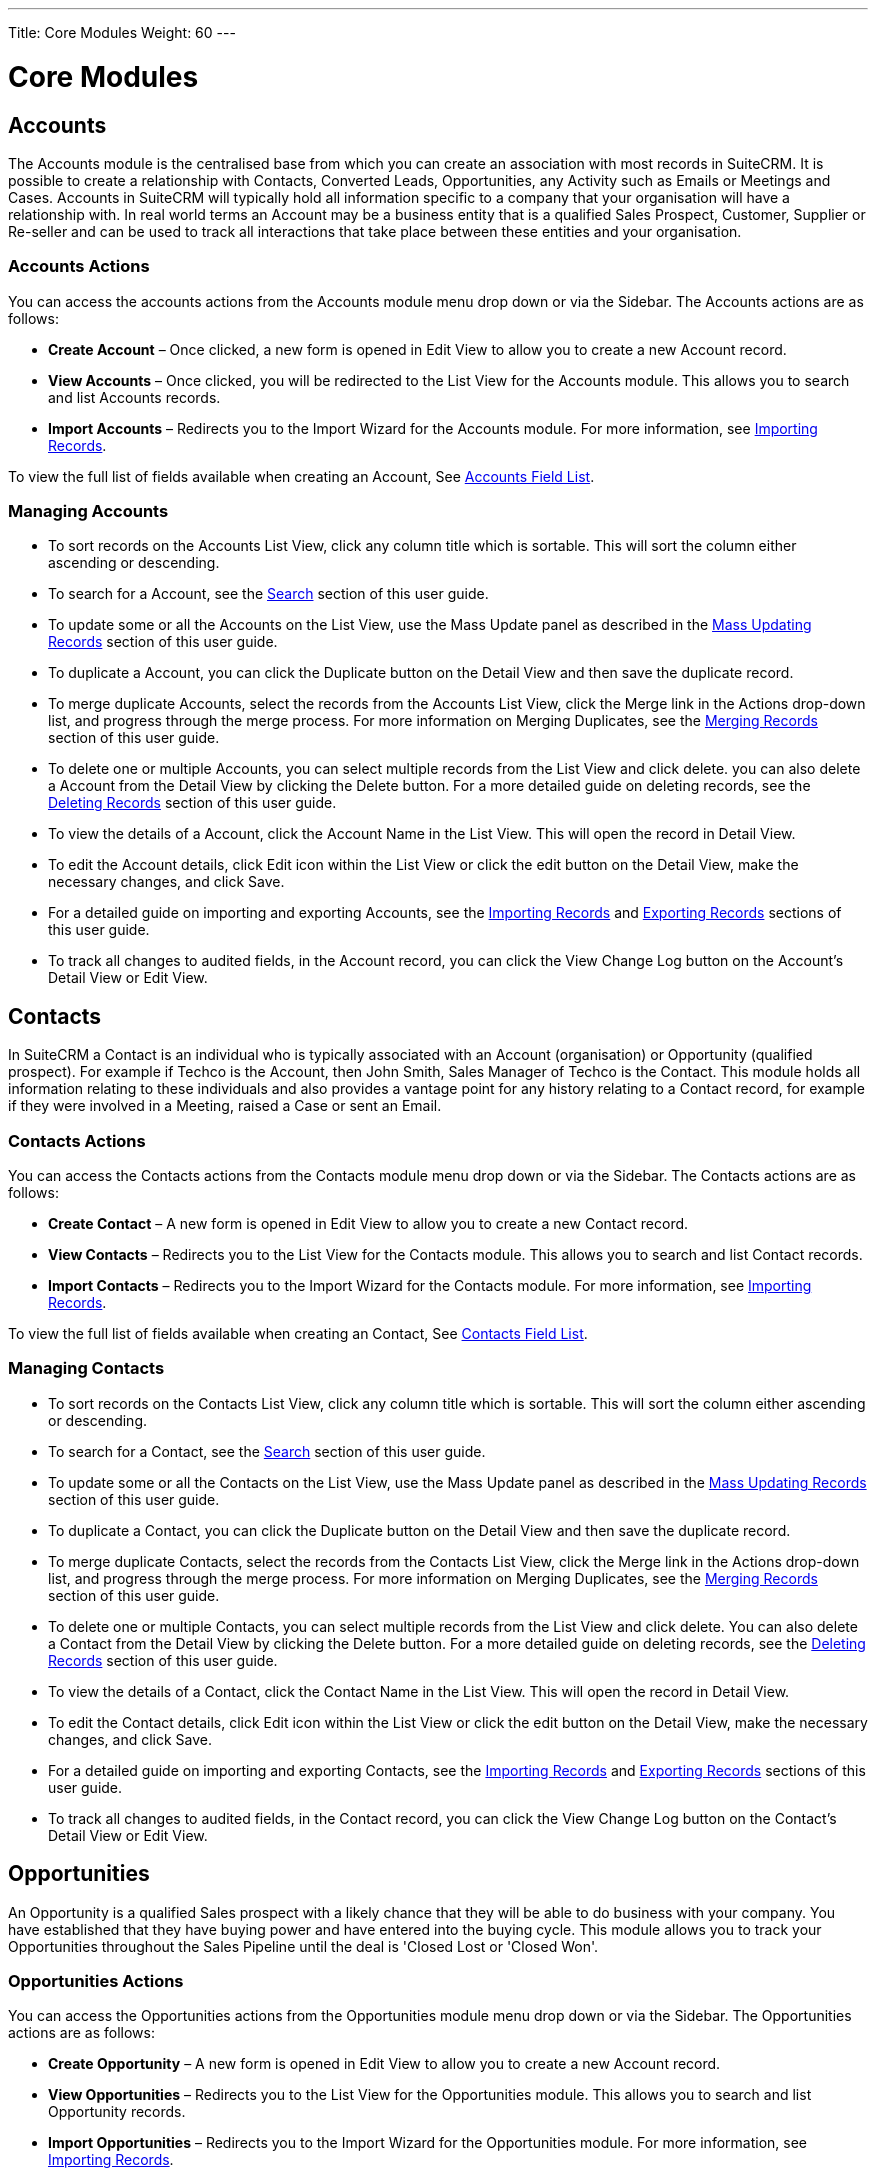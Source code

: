 ---
Title: Core Modules
Weight: 60
---

:imagesdir: ./../../images/en/user

= Core Modules

== Accounts

The Accounts module is the centralised base from which you can create an
association with most records in SuiteCRM. It is possible to create a
relationship with Contacts, Converted Leads, Opportunities, any Activity
such as Emails or Meetings and Cases. Accounts in SuiteCRM will
typically hold all information specific to a company that your
organisation will have a relationship with. In real world terms an
Account may be a business entity that is a qualified Sales Prospect,
Customer, Supplier or Re-seller and can be used to track all
interactions that take place between these entities and your
organisation.

=== Accounts Actions

You can access the accounts actions from the Accounts module menu drop
down or via the Sidebar. The Accounts actions are as follows:

* *Create Account* – Once clicked, a new form is opened in Edit View to
allow you to create a new Account record.
* *View Accounts* – Once clicked, you will be redirected to the List View
for the Accounts module. This allows you to search and list Accounts
records.
* *Import Accounts* – Redirects you to the Import Wizard for the Accounts
module. For more information, see link:#Importing_Records[Importing
Records].

To view the full list of fields available when creating an Account, See
link:#Accounts_Field_List[Accounts Field List].

=== Managing Accounts

* To sort records on the Accounts List View, click any column title
which is sortable. This will sort the column either ascending or
descending.
* To search for a Account, see the link:#Search[Search] section of this
user guide.
* To update some or all the Accounts on the List View, use the Mass
Update panel as described in the link:#Mass_Updating_Records[Mass
Updating Records] section of this user guide.
* To duplicate a Account, you can click the Duplicate button on the
Detail View and then save the duplicate record.
* To merge duplicate Accounts, select the records from the Accounts List
View, click the Merge link in the Actions drop-down list, and progress
through the merge process. For more information on Merging Duplicates,
see the link:#Merging_Records[Merging Records] section of this user
guide.
* To delete one or multiple Accounts, you can select multiple records
from the List View and click delete. you can also delete a Account from
the Detail View by clicking the Delete button. For a more detailed guide
on deleting records, see the link:#Deleting_Records[Deleting Records]
section of this user guide.
* To view the details of a Account, click the Account Name in the List
View. This will open the record in Detail View.
* To edit the Account details, click Edit icon within the List View or
click the edit button on the Detail View, make the necessary changes,
and click Save.
* For a detailed guide on importing and exporting Accounts, see the
link:#Importing_Records[Importing Records] and
link:#Exporting_Records[Exporting Records] sections of this user guide.
* To track all changes to audited fields, in the Account record, you can
click the View Change Log button on the Account's Detail View or Edit
View.

== Contacts

In SuiteCRM a Contact is an individual who is typically associated with
an Account (organisation) or Opportunity (qualified prospect). For
example if Techco is the Account, then John Smith, Sales Manager of
Techco is the Contact. This module holds all information relating to
these individuals and also provides a vantage point for any history
relating to a Contact record, for example if they were involved in a
Meeting, raised a Case or sent an Email.

=== Contacts Actions

You can access the Contacts actions from the Contacts module menu drop
down or via the Sidebar. The Contacts actions are as follows:

* *Create Contact* – A new form is opened in Edit View to allow you to
create a new Contact record.
* *View Contacts* – Redirects you to the List View for the Contacts
module. This allows you to search and list Contact records.
* *Import Contacts* – Redirects you to the Import Wizard for the Contacts
module. For more information, see link:#Importing_Records[Importing
Records].

To view the full list of fields available when creating an Contact, See
link:#Contacts_Field_List[ Contacts Field List].

=== Managing Contacts

* To sort records on the Contacts List View, click any column title
which is sortable. This will sort the column either ascending or
descending.
* To search for a Contact, see the link:#Search[Search] section of this
user guide.
* To update some or all the Contacts on the List View, use the Mass
Update panel as described in the link:#Mass_Updating_Records[Mass
Updating Records] section of this user guide.
* To duplicate a Contact, you can click the Duplicate button on the
Detail View and then save the duplicate record.
* To merge duplicate Contacts, select the records from the Contacts List
View, click the Merge link in the Actions drop-down list, and progress
through the merge process. For more information on Merging Duplicates,
see the link:#Merging_Records[Merging Records] section of this user
guide.
* To delete one or multiple Contacts, you can select multiple records
from the List View and click delete. You can also delete a Contact from
the Detail View by clicking the Delete button. For a more detailed guide
on deleting records, see the link:#Deleting_Records[Deleting Records]
section of this user guide.
* To view the details of a Contact, click the Contact Name in the List
View. This will open the record in Detail View.
* To edit the Contact details, click Edit icon within the List View or
click the edit button on the Detail View, make the necessary changes,
and click Save.
* For a detailed guide on importing and exporting Contacts, see the
link:#Importing_Records[Importing Records] and
link:#Exporting_Records[Exporting Records] sections of this user guide.
* To track all changes to audited fields, in the Contact record, you can
click the View Change Log button on the Contact's Detail View or Edit
View.

== Opportunities

An Opportunity is a qualified Sales prospect with a likely chance that
they will be able to do business with your company. You have established
that they have buying power and have entered into the buying cycle. This
module allows you to track your Opportunities throughout the Sales
Pipeline until the deal is 'Closed Lost or 'Closed Won'.

=== Opportunities Actions

You can access the Opportunities actions from the Opportunities module
menu drop down or via the Sidebar. The Opportunities actions are as
follows:

* *Create Opportunity* – A new form is opened in Edit View to allow you to
create a new Account record.
* *View Opportunities* – Redirects you to the List View for the
Opportunities module. This allows you to search and list Opportunity
records.
* *Import Opportunities* – Redirects you to the Import Wizard for the
Opportunities module. For more information, see
link:#Importing_Records[Importing Records].

To view the full list of fields available when creating an Opportunity,
See link:#Opportunities_Field_List[Opportunities Field List].

=== Managing Opportunities

* To sort records on the Opportunities List View, click any column title
which is sortable. This will sort the column either ascending or
descending.
* To search for a Opportunity, see the link:#Search[Search] section of
this user guide.
* To update some or all the Opportunities on the List View, use the Mass
Update panel as described in the link:#Mass_Updating_Records[Mass
Updating Records] section of this user guide.
* To duplicate a Opportunity, you can click the Duplicate button on the
Detail View and then save the duplicate record.
* To merge duplicate Opportunities, select the records from the
Opportunities List View, click the Merge link in the Actions drop-down
list, and progress through the merge process. For more information on
Merging Duplicates, see the link:#Merging_Records[Merging Records]
section of this user guide.
* To delete one or multiple Opportunities, you can select multiple
records from the List View and click delete. You can also delete a
Opportunity from the Detail View by clicking the delete button. For a
more detailed guide on deleting records, see the
link:#Deleting_Records[Deleting Records] section of this user guide.
* To view the details of a Opportunity, click the Opportunity Name in
the List View. This will open the record in Detail View.
* To edit the Opportunity details, click the Edit icon within the List
View or click the edit button on the Detail View, make the necessary
changes, and click Save.
* For a detailed guide on importing and exporting Opportunities, see the
link:#Importing_Records[Importing Records] and
link:#Exporting_Records[Exporting Records] sections of this user guide.
* To track all changes to audited fields, in the Opportunity record, you
can click the View Change Log button on the Opportunities Detail View or
Edit View.

== Leads

In SuiteCRM a Lead is an unqualified contact usually generated from some
form of marketing related event, for example it could be a person that
has filled out a form on your website or someone that you met at a trade
show and you are not sure yet if they have buying authority. Once a Lead
is qualified and converted then it can be split into three parts; a
Contact once you have established 'Who' it is, an Account when you know
'Where' they work and an Opportunity once it is known 'What' they might
buy.

=== Leads Actions

You can access the Leads actions from the Leads module menu drop down or
via the Sidebar. The Leads actions are as follows:

* *Create Lead* – A new form is opened in Edit View to allow you to create
a new Account record.
* *View Leads* – Redirects you to the List View for the Leads module. This
allows you to search and list Lead records.
* *Import Leads* – Redirects you to the Import Wizard for the Leads
module. For more information, see link:#Importing_Records[Importing
Records].

To view the full list of fields available when creating a Lead, See
link:#Leads_Field_List[Leads Field List].

=== Managing Leads

* To sort records on the Leads List View, click any column title which
is sortable. This will sort the column either ascending or descending.
* To search for a Leads, see the link:#Search[Search] section of this
user guide.
* To update some or all the Leads on the List View, use the Mass Update
panel as described in the link:#Mass_Updating_Records[Mass Updating
Records] section of this user guide.
* To duplicate a Lead, you can click the Duplicate button on the Detail
View and then save the duplicate record.
* To merge duplicate Leads, select the records from the Leads List View,
click the Merge link in the Actions drop-down list, and progress through
the merge process. For more information on Merging Duplicates, see the
link:#Merging_Records[Merging Records] section of this user guide.
* To delete one or multiple Leads, you can select multiple records from
the List View and click delete. you can also delete a Lead from the
Detail View by clicking the Delete button. For a more detailed guide on
deleting records, see the link:#Deleting_Records[Deleting Records]
section of this user guide.
* To view the details of a Lead, click the Lead Name in the List View.
This will open the record in Detail View.
* To edit the Lead details, click Edit icon within the List View or
click the edit button on the Detail View, make the necessary changes,
and click Save.
* For a detailed guide on importing and exporting Leads, see the
link:#Importing_Records[Importing Records] and
link:#Exporting_Records[Exporting Records] sections of this user guide.
* To track all changes to audited fields, in the Lead record, you can
click the View Change Log button on the Lead Detail View or Edit View.

=== Converting a Lead

Once enough information is gathered about a Lead, then the Lead can be
progressed to the next Sales stage and the Lead can be converted into a
Contact, Account and Opportunity. The way in which a Lead is converted
depends on how the System Administrator has set up SuiteCRM. To convert
a Lead with the default SuiteCRM setup you have to click on an
individual Lead record to access the Detail View of the Lead and click
on the arrow next to the Other button, then click on 'Convert Lead' from
the drop-down menu shown in the image below:

image:68Converting_a_lead.png[title="Converting a Lead"]

Once you have clicked on 'Convert Lead' button then you will be taken to
the Convert Lead page.

==== Convert Lead to Contact

On this page you will be able to Create or Select Contact:

image:69Convert_lead_to_contact.png[title="Converting a Lead to a Contact"]

By deselecting the checkbox next to 'Create Contact' you will be able to
associate the Lead to an existing Contact. However, in most cases when
converting a Lead there will be no existing Contact. Make sure the
Create Contact checkbox is selected. Some of the fields will
automatically be populated using the Lead information. Fill out the
remaining relevant fields and move to the next Stage below:

==== Convert Lead to Account

image:70Convert_lead_to_account.png[title="Converting a Lead to an Account"]

To create an Account from a converted Lead you will follow the same
process as with a Contact, some information will populate from the Lead
automatically, just complete the rest.

==== Convert Lead to Opportunity

image:71Convert_lead_to_opportunity.png[title="Converting a Lead to an Opportunity"]

To create an Opportunity from a converted Lead you will follow the same
process as with a Contact, some information will populate from the Lead
automatically, just complete the rest.

==== Other Lead Conversion Options

Other records can be created when converting a Lead in the same way as
Contacts/Accounts and Opportunities.

image:72Convert_lead_options.png[title="Lead Conversion"]

After you have completed the relevant sections click the Save button to
confirm the changes.

=== Duplicate Record Check

When converting a Lead SuiteCRM will automatically check for any
duplicate records and will return a warning if a matching record is
found.

image:73Duplicate_record_check.png[title="Duplicate Record Check"]

If you find that the duplicate warning is not valid and you still wish
to create a new record, then click the Create button. Otherwise if you
decide that the warning is correct and the record does already exist in
the CRM then you should click on the Select button.

== Calendar

The Calendar module in SuiteCRM allows you to manage your time by
scheduling Meetings, Calls and Tasks. Users may share their Calendar so
they can allow others to view their upcoming activities. These
activities will be displayed in the Calendar module given that the User
concerned is a participant or the task has been assigned to them.

=== Calendar Actions

You can access the Calendar actions from the Calendar module menu drop
down or via the Sidebar. The Calendar actions are as follows:

* *Schedule Meetings* – A new form is opened in the Edit View of the
Meetings module to allow you to create a new Meeting record. This record
will display on the Calendar.
* *Schedule Calls* – A new form is opened in the Edit View of the Call
module to allow you to create a new Call record. This record will
display on the Calendar.
* *Create Task* – A new form is opened in the Edit View of the Tasks
module to allow you to create a new Task record. This record will
display on the Calendar.
* *Today* – Redirects you to the Day format of the Calendar for the
current day.

== Calls

The Calls module in SuiteCRM allows Users to schedule and log a record
of inbound and outbound calls that they may be a participant of.

=== Calls Actions

You can access the Calls actions from the Calls module menu drop down or
via the Sidebar. The Calls actions are as follows:

* *Log Call* – A new form is opened in Edit View to allow you to create a
new Call record.
* *View Calls* – Redirects you to the List View for the Calls module. This
allows you to search and list Call records.
* *Import Calls* – Redirects you to the Import Wizard for the Calls
module. For more information, see link:#Importing_Records[Importing
Records].

To view the full list of fields available when logging a Call, See
link:#Calls_Field_List[Calls Field List].

=== Managing Calls

* To sort records on the Calls List View, click any column title which
is sortable. This will sort the column either ascending or descending.
* To search for a Call, see the link:#Search[Search] section of this
user guide.
* To update some or all of the Calls on the List View, use the Mass
Update panel as described in the link:#Mass_Updating_Records[Mass
Updating Records] section of this user guide.
* To duplicate a Call, you can click the Duplicate button on the Detail
View and then save the duplicate record.
* To close a Call, click on the 'x' icon on the Calls List View. You can
also close a Call by clicking the Close button on the Detail View of a
Call. You can also click the Close and Create New button. This will
close the Call you are viewing and redirect you to the Edit View to
create a new record.
* To Reschedule a call, you can click the Reschedule button on the
Detail View of a Call. For a detailed guide on rescheduling calls, see
the link:#Reschedule[Reschedule] section of this user guide.
* To delete one or multiple Calls, you can select multiple records from
the List View and click delete. You can also delete a Call from the
Detail View by clicking the Delete button. For a more detailed guide on
deleting records, see the link:#Deleting_Records[Deleting Records]
section of this user guide.
* To view the details of a Call, click the Call Subject in the List
View. This will open the record in Detail View.
* To edit the Call details, click Edit icon within the List View or
click the edit button on the Detail View, make the necessary changes,
and click Save.
* For a detailed guide on importing and exporting Calls, see the
link:#Importing_Records[Importing Records] and
link:#Exporting_Records[Exporting Records] sections of this user guide.
* To track all changes to audited fields, in the Call record, you can
click the View Change Log button on the Call Detail View or Edit View.

== Meetings

Like the Calls module, the Meetings module in SuiteCRM allows Users to
create a record of any Meeting that they have been involved in. The
Meeting scheduler allows a User to invite attendees, email invitees, set
reminders, reschedule and relate to other modules including an Account,
Contact, Project and many other Objects. This module has many more
helpful functions that assist the User to plan and organise their
Meetings.

=== Meetings Actions

You can access the Meetings actions from the Meetings module menu drop
down or via the Sidebar. The Meetings actions are as follows:

* *Schedule Meeting* – A new form is opened in Edit View to allow you to
create a new Meeting record.
* *View Meetings* – Redirects you to the List View for the Meetings
module. This allows you to search and list Meeting records.
* *Import Meetings* – Redirects you to the Import Wizard for the Meetings
module. For more information, see link:#Importing_Records[Importing
Records].

To view the full list of fields available when creating scheduling a
Meeting, See link:#Meetings_Field_List[Meetings Field List].

=== Managing Meetings

* To sort records on the Meetings List View, click any column title
which is sortable. This will sort the column either ascending or
descending.
* To search for a Meeting, see the link:#Search[Search] section of this
user guide.
* To update some or all of the Meetings on the List View, use the Mass
Update panel as described in the link:#Mass_Updating_Records[Mass
Updating Records] section of this user guide.
* To duplicate a Meeting, you can click the Duplicate button on the
Detail View and then save the duplicate record.
* To close a Meeting, click on the 'x' icon on the Meetings List View.
You can also close a Meeting by clicking the Close button on the Detail
View of a Meeting. You can also click the Close and Create New button.
This will close the Meeting you are viewing and redirect you to the Edit
View to create a new record.
* To Reschedule a Meeting, you can click the Reschedule button on the
Detail View of a Meeting. For a detailed guide on rescheduling Meetings,
see the link:#Reschedule[Reschedule] section of this user guide.
* To delete one or multiple Meetings, you can select multiple records
from the List View and click delete. You can also delete a Meeting from
the Detail View by clicking the Delete button. For a more detailed guide
on deleting records, see the link:#Deleting_Records[Deleting Records]
section of this user guide.
* To view the details of a Meeting, click the Meeting Subject in the
List View. This will open the record in Detail View.
* To edit the Meeting details, click the Edit icon within the List View
or click the edit button on the Detail View, make the necessary changes,
and click Save.
* For a detailed guide on importing and exporting Meeting, see the
Import and Export link:#Importing_Records[Importing Records] and
link:#Exporting_Records[Exporting Records] sections of this user guide.
* To track all changes to audited fields, in the Meeting record, you can
click the View Change Log button on the Meeting's Detail View or Edit
View.

== Emails

The Emails module in SuiteCRM allows Users to view, store, compose, send
and receive email from their own personal Email account or a shared
inbox, for example a Support or Sales inbox. Emails can be related to
Accounts, Cases, Contacts and many more records in the CRM.

=== Emails Actions

You can access the Emails actions from the Emails module menu drop down
or via the Sidebar. The Emails actions are as follows:

* *View My Email* – Redirects you to your mailbox so that you can view and
manage emails displayed/imported to the CRM.
* *Create Email Template* - A WYSIWYG editor where you can create Emails
by dragging and dropping components, inserting variables and amending
the plain text.
* *View Email Templates* - Takes you to the List View page of your
existing Email Templates. This allows you to search and list Email
Template records.

To view the full list of fields available for the Emails module, See
link:#Emails_Field_List[Emails Field List].

== Tasks

SuiteCRM can assist Users with productivity, offering a way to record,
relate and assign Tasks and to-do items that require action.

=== Tasks Actions

You can access the Tasks actions from the Tasks module menu drop down or
via the Sidebar. The Tasks actions are as follows:

* *Create Task* – A new form is opened in Edit View to allow you to create
a new Task record.
* *View Tasks* – Redirects you to the List View for the Tasks module. This
allows you to search and list Task records.
* *Import Tasks* – Redirects you to the Import Wizard for the Tasks
module. For more information, see link:#Importing_Records[Importing
Records].

To view the full list of fields available when creating a Task, See
link:#Tasks_Field_List[Tasks Field List].

=== Managing Tasks

* To sort records on the Tasks List View, click any column title which
is sortable. This will sort the column either ascending or descending.
* To search for a Task, see the link:#Search[Search] section of this
user guide.
* To update some or all of the Task on the List View, use the Mass
Update panel as described in the link:#Mass_Updating_Records[Mass
Updating Records] section of this user guide.
* To duplicate a Task, you can click the Duplicate button on the Detail
View and then save the duplicate record.
* To close a Task, click on the 'x' icon on the Tasks List View. You can
also close a Meeting by clicking the Close button on the Detail View of
a Task. You can also click the Close and Create New button. This will
close the Task you are viewing and redirect you to the Edit View to
create a new record.
* To delete one or multiple Tasks, you can select multiple records from
the List View and click delete. You can also delete a Task from the
Detail View by clicking the Delete button. For a more detailed guide on
deleting records, see the link:#Deleting_Records[Deleting Records]
section of this user guide.
* To view the details of a Task, click the Meeting Subject in the List
View. This will open the record in Detail View.
* To edit the Task details, click Edit icon within the List View or
click the edit button on the Detail View, make the necessary changes,
and click Save.
* For a detailed guide on importing and exporting Tasks, see the
link:#Importing_Records[Importing Records] and
link:#Exporting_Records[Exporting Records] sections of this user guide.
* To track all changes to audited fields, in the Task record, you can
click the View Change Log button on the Task's Detail View or Edit View.

== Notes

The Notes module in SuiteCRM can be used to keep a record of any
comments, observations or explanations that a User may have relating
internally to their organisation or relating to another SuiteCRM record
such as an Account, Contact, Lead or many more. Notes are also used to
keep record of interactions with Customers regarding Cases and Bugs.

=== Notes Actions

You can access the Notes actions from the Notes module menu drop down or
via the Sidebar. The Notes actions are as follows:

* *Create Note or Attachment* – A new form is opened in Edit View to allow
you to create a new Note record (with attachment).
* *View Notes* – Redirects you to the List View for the Notes module. This
allows you to search and list Note records.
* *Import Notes* – Redirects you will be taken to the Import Wizard for
the Notes module. For more information, see
link:#Importing_Records[Importing Records].

To view the full list of fields available when creating a Note, See
link:#Notes_Field_List[Notes Field List].

=== Managing Notes

* To sort records on the Notes List View, click any column title which
is sortable. This will sort the column either ascending or descending.
* To search for a Note, see the link:#Search[Search] section of this
user guide.
* To update some or all the Notes on the List View, use the Mass Update
panel as described in the link:#Mass_Updating_Records[Mass Updating
Records] section of this user guide.
* To duplicate a Note, you can click the Duplicate button on the Detail
View and then save the duplicate record.
* To delete one or multiple Notes, you can select multiple records from
the List View and click delete. You can also delete a Note from the
Detail View by clicking the Delete button. For a more detailed guide on
deleting records, see the link:#Deleting_Records[Deleting Records]
section of this user guide.
* To view the details of a Note, click the Note Subject in the List
View. This will open the record in Detail View.
* To edit the Note details, click Edit icon within the List View or
click the edit button on the Detail View, make the necessary changes,
and click Save.
* For a detailed guide on importing and exporting Notes, see the
link:#Importing_Records[Importing Records] and
link:#Exporting_Records[Exporting Records] sections of this user guide.
* To track all changes to audited fields, in the Note record, you can
click the View Change Log button on the Note's Detail View or Edit View.

== Documents

The Documents module can be used as a repository for Customer issued or
internal files. This content can be uploaded, revised and viewed in
addition to relating to individual records within SuiteCRM.

=== Documents Actions

You can access the Documents actions from the Documents module menu drop
down or via the Sidebar. The Documents actions are as follows:

* *Create Document* – A new form is opened in Edit View to allow you to
create a new Document record.
* *View Documents* – Redirects you to the List View for the Documents
module. This allows you to search and list Document records.

To view the full list of fields available when creating a Document, See
link:#Documents_Field_List[Documents Field List].

=== Managing Documents

* To sort records on the Documents List View, click any column title
which is sortable. This will sort the column either ascending or
descending.
* To search for a Document, see the link:#Search[Search] section of this
user guide.
* To update some or all the Documents on the List View, use the Mass
Update panel as described in the link:#Mass_Updating_Records[Mass
Updating Records] section of this user guide.
* To duplicate a Document, you can click the Duplicate button on the
Detail View and then save the duplicate record.
* To delete one or multiple Documents, you can select multiple records
from the List View and click delete. You can also delete a Document from
the Detail View by clicking the Delete button. For a more detailed guide
on deleting records, see the link:#Deleting_Records[Deleting Records]
section of this user guide.
* To view the details of a Document, click the Document Name in the List
View. This will open the record in Detail View.
* To view an attachment, click the attachment link on the List View or
Detail View of the Document. To update a document, you can create a
Document Revision.
* To edit the Document details, click Edit icon within the List View or
click the edit button on the Detail View, make the necessary changes,
and click Save.
* For a detailed guide on importing and exporting Documents, see the
link:#Importing_Records[Importing Records] and
link:#Exporting_Records[Exporting Records] sections of this user guide.
* To track all changes to audited fields, in the Document record, you
can click the View Change Log button on the Document's Detail View or
Edit View.

== Targets

Typically Targets are used as the recipients of a Marketing Campaign,
your organisation knows very little about these individuals and they may
be re-used for new Campaigns or deleted without any impact to the
business. Your organisation will spend little resources on Targets and
will usually be contacted en masse. Targets can be acquired from
purchased email lists or gathered from trade shows your organisation has
been present. The Targets module in SuiteCRM is used to store and manage
information about these individuals.

=== Targets Actions

You can access the Targets actions from the Targets module menu drop
down or via the Sidebar. The Targets actions are as follows:

* *Create Target* – A new form is opened in Edit View to allow you to
create a new Target record.
* *View Targets* – Redirects you to the List View for the Targets module.
This allows you to search and list Target records.
* *Import Targets* – Redirects you will be taken to the Import Wizard for
the Targets module. For more information, see
link:#Importing_Records[Importing Records].

To view the full list of fields available when creating a Target, See
link:#Targets_Field_List[Targets Field List].

=== Managing Targets

* To sort records on the Targets List View, click any column title which
is sortable. This will sort the column either ascending or descending.
* To search for a Target, see the link:#Search[Search] section of this
user guide.
* To update some or all the Targets on the List View, use the Mass
Update panel as described in the link:#Mass_Updating_Records[Mass
Updating Records] section of this user guide.
* To duplicate a Target, you can click the Duplicate button on the
Detail View and then save the duplicate record.
* To delete one or multiple Targets, you can select multiple records
from the List View and click delete. You can also delete a Target from
the Detail View by clicking the Delete button. For a more detailed guide
on deleting records, see the link:#Deleting_Records[Deleting Records]
section of this user guide.
* To view the details of a Target, click the Target Name in the List
View. This will open the record in Detail View.
* To edit the Target details, click Edit icon within the List View or
click the edit button on the Detail View, make the necessary changes,
and click Save.
* For a detailed guide on importing and exporting Targets, see the
link:#Importing_Records[Importing Records] and
link:#Exporting_Records[Exporting Records] sections of this user guide.
* To track all changes to audited fields, in the Target record, you can
click the View Change Log button on the Target's Detail View or Edit
View.

== Target Lists

The Target Lists module in SuiteCRM is used to separate Targets into
groups, these can be groups of individuals that should be excluded from
a particular Campaign, test groups or a list of Targets grouped by
certain criteria, for example area or market an organisation works in.

=== Target Lists Actions

You can access the Target Lists actions from the Target Lists module
menu drop down or via the Sidebar. The Target Lists actions are as
follows:

* *Create Target List* – A new form is opened in Edit View to allow you to
create a new Target List record.
* *View Target Lists* – Redirects you to the List View for the Target
Lists module. This allows you to search and list Target List records.

To view the full list of fields available when creating a Target List,
See link:#Target_Lists_Field_List[Target Lists Field List].

=== Managing Target Lists

* To sort records on the Target List List View, click any column title
which is sortable. This will sort the column either ascending or
descending.
* To search for a Target List, see the link:#Search[Search] section of
this user guide.
* To update some or all the Target Lists on the List View, use the Mass
Update panel as described in the link:#Mass_Updating_Records[Mass
Updating Records] section of this user guide.
* To duplicate a Target List, you can click the Duplicate button on the
Detail View and then save the duplicate record.
* To delete one or multiple Target Lists, you can select multiple
records from the List View and click delete. You can also delete a
Target List from the Detail View by clicking the Delete button. For a
more detailed guide on deleting records, see the
link:#Deleting_Records[Deleting Records] section of this user guide.
* To view the details of a Target List, click the Target List Name in
the List View. This will open the record in Detail View.
* To edit the Target List details, click Edit icon within the List View
or click the edit button on the Detail View, make the necessary changes,
and click Save.
* For a detailed guide on importing and exporting Target Lists, see the
link:#Importing_Records[Importing Records] and
link:#Exporting_Records[Exporting Records] sections of this user guide.
* To track all changes to audited fields, in the Target List, you can
click the View Change Log button on the Target List's Detail View or
Edit View.

== Campaigns

The Campaigns module in SuiteCRM can be a very powerful marketing and
advertising tool for your organisation allowing you to create and track
Newsletter, Email and non-email Campaigns to prospective or existing
customers. With the tracking tools built into the Campaign module you
can monitor the response you receive from your Campaign in real time,
allowing you to view the return on investment (ROI) and many other
useful metrics. This in turn helps you to plan your strategic marketing
and advertising activities effectively by visualising which Campaigns
work and which do not.

=== Campaign Actions

You can access the Campaign actions from the Campaign module menu drop
down or via the Sidebar. The Campaign actions are as follows:

* *Create Campaign* – This takes you to the Campaign Wizard page.
* *View Campaigns* – Redirects you to the List View for the Campaign
module. This allows you to search and list Campaign records.
* *Create Email Template* – A WYSIWYG editor where you can create emails
by dragging and dropping components, inserting variables and amending
the plain text.
* *View Email Templates* – Takes you to the List View page of your
existing Email Templates. This allows you to search and list Email
Template records.
* *View Diagnostics* – Allows you to check that your Campaign Emails and
Campaign schedulers are set up correctly. If this is the case then a
green tick icon will appear, if there are any issues with the setup then
a red cross icon will appear and you should contact your Admin for
assistance.
* *Create Person Form* – A web form template Wizard allowing you to create
Leads, Contacts and Targets.
* To view the full list of fields available when creating a Campaign,
See link:#Campaign_Fields_List[Campaign Fields List].

=== Creating a Campaign via Campaign Wizard

To create a Campaign and to begin the Campaign Wizard click on the
Create Campaign button on the sidebar or module menu drop down while in
the Campaign module.

image:74Creating_a_campaign.png[title="Creating a Campaign"]

Alternatively click on the Create button at the top right of the screen
when in the List View of the View Campaigns page. Once you click Create
Campaign then you will be presented with three options, Newsletter,
Email and Non-email based Campaign.

image:75Creating_a_campaign.png[title="Select campaign"]

==== Campaign Wizard Header and Budget

On clicking your selected Campaign icon you will be taken to the first
page of the Campaign Wizard, the Campaign Header page. In this page you
will be prompted to complete the required fields of Name and Status as
well as having the opportunity to record any information you may wish to
about your Campaign Budget (Campaign Budget is on a separate page for
Non-email based Campaigns).

image:76Creating_a_campaign.png[title="Campaign Header"]

Once you have completed the necessary fields and are ready to progress
to the next stage then click Next.

image:77Creating_a_campaign.png[title="Next"]

==== Campaign Wizard Subscriptions – Newsletter Campaigns Only

For a Newsletter Campaign the next step of the Campaign Wizard allows
you to specify your Subscription information.

image:78Newsletter_campaign.png[title="Newsletter Campaign"]

This stage is made up of three components; the Subscription List,
Unsubscription List and Test List.

* *The Subscription List* - Allows you to set a Target List for your
Campaign. This Target List will be used to send out emails for this
Campaign. If you have not already created a Target List then an empty
list will be created for you and you can set this at a later time.
* *The Unsubscription List* - Allows you to set a Target List of
individuals who have opted out of your marketing and should not be
contacted through email. If you have not already created a Target List
then an empty list will be created for you and you can set this at a
later time.
* *The Test List* - Allows you to set a Target List to send out test
emails for this Campaign. If you have not already created a Target List
then an empty list will be created for you and you can set this at a
later time.

Once you have completed the necessary fields then click Next and you
will be taken to the Templates page which the next stage of the Campaign
Wizard.

==== Campaign Wizard Target Lists – Email and Non-Email Based Campaigns

For all Email and non-email based Campaign the next step of the Campaign
Wizard allows you to specify your Target Lists. For Email based
Campaigns this is where you would choose a list of people to Email based
on Existing Targets already created in the CRM. Or for Telesales
(non-email based) Campaigns for example this could be a list of people
that you would call.

image:79E-mail_campaign.png[title="Email Campaign"]

Recipients that have previously opted out of your marketing Campaigns
will automatically be removed from your Target List.

image:80E-mail_campaign.png[title="Target list"]

If you have not at this stage created a Target List you can create an
empty one using the dropdown menu in the image above and populate it
after you have completed the rest of your Campaign setup by visiting the
link:#Target_Lists[Target Lists] page. The next step for non-email based
Campaigns is the link:#Campaign_Summary[Campaign Summary] page, Email
based Campaigns however should move onto the Campaign Templates page.

==== Campaign Wizard Templates

image:81Campaign_template.png[title="Campaign Wizard Template"]

This page is a WYSIWYG Newsletter Template editor so you can create a
template for your marketing emails.

image:82Campaign_template.png[title="Template options"]

The panel at the top presents you with three options which allows you to
select an existing template, create a brand new template or copy an
existing template.

* *Select an existing template* – You can select from a drop down list of
existing Email Templates
* *Create a brand new template* – If you wish to start the Newsletter from
scratch then you can select this option.
* *Copy an existing template* – Allows you select an existing template and
use this as a base to make amendments

Once you have chosen an Email Template you can decide you want to insert
a Tracker URL. This can be used to insert a link to your organisation's
website or direct link to a new product that you have launched. Also,
you are given the opportunity to place an 'Opt Out' link in your
template.

image:83Campaign_template.png[title="Tracker URL"]

{{% notice note %}}
The 'Opt Out' link is added to the template
automatically even if you do not insert one at this point. Another
interesting feature of the Email Templates page is the ability to
personalise your templates by inserting variables. You can for example
insert the 'Account ID' variable in the subject line, or even insert the
addressee's first name and last name to add a more personal touch.
{{% /notice %}}

image:84Campaign_template.png[title="Email variables"]

The WYSIWYG editor is displayed at the bottom of the Email Template
page, this editor allows you to visualise how your template will
actually look.

image:85Campaign_template.png[title="WYSIWYG editor"]

The panel on the left side of the editor allows you to drag and drop
different layout components to your template. These then can be edited
in the right side display panel. Once you have inserted a component into
the display panel you can click on the added item and the editor menu
will appear.

image:Email_Template_Editor.png[Email_Template_Editor.png,title="Email_Template_Editor.png"]

This menu provides you with a multitude of additional options which
allows you to customise the layout and appearance of your template. Font
type can be selected, formatted, colours changed, text alignment chosen,
images and even videos can be inserted.

Insert HTML by clicking Tools > Source Code

The bottom panel offers the option to include attachments with your
Email Template, this could be used if for example you wished to attach a
something like a product catalogue to your Newsletter. Once you are
satisfied with your Email Template you can click Next and you will be
taken to the Marketing page which is the next stage of the Campaign
Wizard.

==== Campaign Wizard Marketing

image:87Campaign_marketing.png[title="Campaign Wizard Marketing"]

This section of the Campaign Wizard allows you to specify the Email
settings for your Campaign including the Bounce Handling Account,
Outgoing Email Account, From/Reply-to Name and Address. In addition to
this, you can Schedule your Campaign by completing the Date and Time
fields. Once you are satisfied with your Email Settings and Schedule you
can click Next and you will be taken to the Summary page which is the
final stage of the Campaign Wizard.

==== Campaign Wizard Summary

image:Newsletter_Summary_Review.png[Newsletter_Summary_Review.png,title="Newsletter_Summary_Review.png"]

The Summary page includes a checklist which indicates that each page of
the Campaign Wizard has been completed satisfactorily. If a section is
complete then this is shown with green tick icon, otherwise this will be
highlighted with a red cross icon. If any section has not been completed
then SuiteCRM will not permit the Campaign to be sent. In this instance
in the image shown above the 'Choose Targets' section has not been
completed correctly as indicated by the red cross icon. This would be
resolved by clicking back to the Target List page and specifying a
Subscription List with at least one entry. Once you have ensured all
sections are complete then you can choose one of three options:

* *Send Mail at Scheduled Time* – You can click this once you are sure all
sections of the Campaign are set correctly and are confident that it is
the finished article.
* *Send Marketing Email as Test* – This option gives you the opportunity
to send out your Campaign to your Test List that you specified in the
Subscriptions section of the Campaign Wizard. By doing this you can view
the Campaign as a recipient and double check that the Campaign appears
as it should do before sending out to real prospective/live customers.
* *View Details* – By clicking this option you are taken to the Detail
View of the Campaign record you have just created through the Newsletter
Campaign Wizard.

=== Create Person Form

Another feature of the Campaign module is the web form template Wizard
allowing you to create Leads, Contacts and Targets. This can be accessed
by clicking on the Create Person Form button from the dropdown menu in
the Campaign module or via the sidebar when in the module.

image:88Create_person_form.png[title="Create Person Form"]

Once you have clicked this, you will be taken to the first page of the
Create Person Form Wizard.

image:89Create_person_form.png[title="Create Person Form Wizard"]

This stage allows you to specify the type of person you would like to
create via your web form. The dropdown menu allows you to choose from a
Lead, Contact or Target. On selecting the person type you would like to
create the Available Fields dynamically change. Once you have chosen
this you can drag and drop the fields you would like to include on your
web form. Fields dropped into the First Form Column area are displayed
on the left side of your web form and the fields dropped into the Second
Form Column area are displayed on the right side of your web form. You
can choose to have 1 or 2 columns, all on the left side, right side or
on both sides. Please note as a minimum you need to include the required
fields included in your web form as indicated by an asterisk. Once you
are satisfied with the fields you wish to include click the Next button
to progress to the next stage.

==== Create Person Form – Additional Information

image:90Createperson_form.png[title="Additional information"]

On this page you can configure your web form appearance by adding a Form
Header/Footer, Form Description, change the label on the Submit button
or change how the URL is displayed. As a minimum you have to relate the
web form to an existing Campaign and assign to a User before clicking
the Generate Form button to progress to the next stage.

==== Create Person Form – Editor

image:91Createperson_form.png[title="Web form"]

The final step of the Create Person Form Wizard allows you to format the
web form you have setup by using the WYSIWYG editor. This editor
provides you with a multitude of additional options which allows you to
customise the layout and appearance of your web form. Font type can be
selected, formatted, colours changed, text alignment chosen and images
can be inserted. Once you are happy with the appearance of your web form
click Save Web Form. On clicking this button you can either click on the
link to download the web form you have just created or copy and paste
the html to an existing document. By clicking the download link this
will save the html form in your download folder.

image:92Createperson_form.png[title="Download form"]

Please note that the web form will not be stored anywhere else on the
CRM, to ensure the html is saved please carry out one of the two steps
above.

=== Campaign Response Tracking

When in the Detail View of a Campaign record you can access the inbuilt
Campaign response tracking by clicking the View Status button.

image:93View_status.png[title="View status"]

On clicking this button you will be taken to the Status page for that
Campaign record. This page gives an overview of the Campaign details as
well as a graphical representation of your Campaign response including
the number of messages sent, bounced messages, how many viewers, opt
outs and how many clicked through links.

image:93Campaign_response.png[title="Campaign response graph"]

These fields are expanded further down the page and detailed on an
individual record level. These records can be added to a new Target List
by clicking the Add to Target List button. This allows you to create
new, more focussed Campaigns based on who has responded.

image:94Campaign_response.png[title="Add to target list"]

=== Campaign ROI Tracking

When in the Detail View of a Campaign record you can access the inbuilt
Campaign ROI tracking by clicking the View ROI button.

image:95Campaign_tracking.png[title="View ROI"]

On clicking this button you will be taken to the ROI page for that
Campaign record. This page gives a graphical representation of your
Campaign Return on Investment, allowing you to easily visualise how your
organisation's money spent on the Campaign has translated into potential
business.

image:Campaign_ROI_Graph.png[]

== Cases

In SuiteCRM Cases are used to record interactions with Customers when
they ask for help or advice, for example in a Sales or Support function.
A Case can be created, updated when a User is working on it, assigned to
a colleague and closed when resolved. At each stage of the Case the User
can track and update the incoming and outgoing conversation thread so a
clear record of what has occurred is registered in the CRM. Cases can be
related to individual records such as Accounts, Contacts and Bugs.

=== Cases Actions

You can access the Cases actions from the Cases module menu drop down or
via the Sidebar. The Cases actions are as follows:

* *Create Case* – A new form is opened in Edit View to allow you to create
a new Account record.
* *View Cases* – Redirects you to the List View for the Cases module. This
allows you to search and list Case records.
* *Import Cases* – Redirects you will be taken to the Import Wizard for
the Cases module. For more information, see
link:#Importing_Records[Importing Records].

To view the full list of fields available when creating a Case, See
link:#Cases_Field_List[Cases Field List].

Advanced functionality for Cases can be found in the
link:#Advanced_Open_Cases_with_Portal[Advanced Cases] section of this
User Guide.

=== Managing Cases

* To sort records on the Cases List View, click any column title which
is sortable. This will sort the column either ascending or descending.
* To search for a Case, see the link:#Search[Search] section of this
user guide.
* To update some or all the Cases on the List View, use the Mass Update
panel as described in the link:#Mass_Updating_Records[Mass Updating
Records] section of this user guide.
* To duplicate a Case, you can click the Duplicate button on the Detail
View and then save the duplicate record.
* To merge duplicate Cases, select the records from the Cases List View,
click the Merge link in the Actions drop-down list, and progress through
the merge process. For more information on Merging Duplicates, see the
link:#Merging_Records[Merging Records] section of this user guide.
* To delete one or multiple Cases, you can select multiple records from
the List View and click delete. You can also delete a Case from the
Detail View by clicking the Delete button. For a more detailed guide on
deleting records, see the link:#Deleting_Records[Deleting Records]
section of this user guide.
* To view the details of a Cases, click the Case Subject in the List
View. This will open the record in Detail View.
* To edit the Case details, click Edit icon within the List View or
click the edit button on the Detail View, make the necessary changes,
and click Save.
* For a detailed guide on importing and exporting Cases, see the
link:#Importing_Records[Importing Records] and
link:#Exporting_Records[Exporting Records] sections of this user guide.
* To track all changes to audited fields, in the Case record, you can
click the View Change Log button on the Case's Detail View or Edit View.

== Projects

In SuiteCRM the Projects module allows the User to arrange their
organisation's projects by tracking a number of Tasks and allocating
resources. Once set up, a project can be visualised in the form of a
Gantt chart or using the project grid.

=== Projects Actions

You can access the Projects actions from the Projects module menu drop
down or via the Sidebar once you have clicked to view the module. The
Projects actions are as follows:

* *Create Project* – A new form is opened in Edit View to allow you to
create a new Project record.
* *View Project* – Redirects you to the List View for the Projects module.
This allows you to search and list Project records.
* *View Project Tasks* – Allows you to list Project Tasks, which are
related to a parent Project.
* *Import Project* – Redirects you to the Import Wizard for the Projects
module. For more information, see link:#Importing_Records[Importing
Records].

To view the full list of fields available when creating a Project, See
link:#Projects_Field_List[Projects Field List].

=== Creating Projects

In the Projects module, you can create, manage, and duplicate Projects
and Project Tasks.

You can define multiple Project Tasks for each Project. When you create
a Project Task, you must associate it with a Project. You can associate
a Project with multiple activities, Accounts, Opportunities, and Cases.
You can also create Projects and Project Tasks from an Email’s detail
page.

.  In the Actions bar, click Create Project.
.  On the Projects page, enter information for the following fields:
..  Name. Enter a name for the Project.
..  Status. From the drop-down list, select the Project status such as
Draft, In Review, or Published.
..  Start Date. Click the Calendar icon and select the Project start
date.
..  End Date. Click the Calendar icon and select the Project end date.
..  Assigned to. Enter the name of you who has ownership of the Project.
By default, it is assigned to you.
..  Priority. From the drop-down list, select the importance of the
Project such as Low, Medium, or High.
..  Description. Enter a brief description of the Project.
.  Click Save to create the Project; click Cancel to exit the page
without creating the Project.

When you save the Project, the Project’s detail page displays on the
page.

From this page, you can relate the Project to records such as Contacts
and Opportunities.

=== Creating Project Tasks

.  In the Project Tasks sub-panel, click Create.
.  On the Project Tasks page, enter information for the following
fields:
..  Name. Enter a name for the task.
..  Task ID. Enter a numerical value as the task identification number.
..  Start Date. Click the Calendar icon and select the date when the
task is due to begin.
..  Finish Date. Click the Calendar icon and select a date when the task
is due to be completed; enter the start time in the adjoining field.
..  Percentage Complete. Enter a numerical value to indicate what
percentage of the task has been completed.
..  Priority. From the drop-down list, select a priority level that
reflects the importance of completing this task.
..  Milestone. Check this box if the completion on this task is
considered a milestone for project completion.
..  Project Name. Click Select and choose the project associated with
the task.
..  Description. Enter a brief description of the task.
.  Click Save to create the task; click Cancel to return to the project
detail page without creating the task.

=== Managing Projects and Project Tasks

* To sort the List View on the Projects and Project Tasks list view,
click any column title which is sortable. This will sort the column
either ascending or descending.
* To search for a Project or Project task, see the link:#Search[Search]
section of this user guide.
* To update some or all the Projects or Project Tasks on the List View,
use the Mass Update panel as described in the
link:#Mass_Updating_Records[Mass Updating Records] section of this user
guide.
* To duplicate a Project, you can click the Duplicate button on the
Detail View and then save the duplicate record.
* To delete one or multiple Projects, you can select multiple records
from the List View and click delete. You can also delete a Project from
the Detail View by clicking the Delete button. For a more detailed guide
on deleting records, see the link:#Deleting_Records[Deleting Records]
section of this user guide.
* To view the details of a Project or Project Task, click the Project or
Project Task Name in the List View. This will open the record in Detail
View.
* To edit the Project or Project Task details, click Edit icon within
the List View or click the edit button on the Detail View, make the
necessary changes, and click Save.
* For a detailed guide on importing and exporting Projects and Project
Tasks, see the link:#Importing_Records[Importing Records] and
link:#Exporting_Records[Exporting Records] sections of this user guide.
* To track all changes to audited fields, in the Project or Project Task
record, you can click the View Change Log button on the Project's or
Project Task's Detail View or Edit View.

== Summary

In this chapter we have covered the functionality of the core modules.
These modules allow the user to define and refine sales processes, with
the ability to record data in detail within the required module.

In the next chapter, we will cover the advanced modules within SuiteCRM.
These modules allow the user to manage further sales processes, create
automated workflows, design reports and more.
